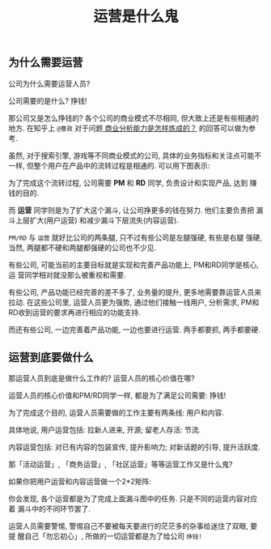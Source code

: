 #+TITLE: 运营是什么鬼
#+TAGS: 概念

** 为什么需要运营

公司为什么需要运营人员?

公司需要的是什么? 挣钱!

那公司又是怎么挣钱的? 各个公司的商业模式不尽相同, 但大致上还是有些相通的地方.
在知乎上 =@曹政= 对于问题[[http://www.zhihu.com/question/20603837/answer/47443342][ 商业分析能力是怎样炼成的？]] 的回答可以做为参考.

虽然, 对于搜索引擎, 游戏等不同商业模式的公司, 具体的业务指标和关注点可能不
一样, 但整个用户在产品中的流转过程是相通的. 可以用下图表示:

[[./images/funnel.jpg]]

为了完成这个流转过程, 公司需要 *PM* 和 *RD* 同学, 负责设计和实现产品, 达到
赚钱的目的.

而 *运营* 同学则是为了扩大这个漏斗, 让公司挣更多的钱在努力. 他们主要负责把
漏斗上层扩大(用户运营) 和减少漏斗下层流失(内容运营).

=PM/RD= 与 =运营= 就好比公司的两条腿, 只不过有些公司是左腿强硬, 有些是右腿
强硬, 当然, 两腿都不硬和两腿都强硬的公司也不少见.

有些公司, 可能当前的主要目标就是实现和完善产品功能上, PM和RD同学是核心, 运
营同学相对就没那么被重视和需要.

有些公司, 产品功能已经完善的差不多了, 业务量的提升, 更多地需要靠运营人员来
拉动. 在这些公司里, 运营人员更为强势, 通过他们接触一线用户, 分析需求, PM和
RD收到运营的要求再进行相应的功能支持.

而还有些公司, 一边完善着产品功能, 一边也要进行运营. 两手都要抓, 两手都要硬.

** 运营到底要做什么

那运营人员到底是做什么工作的? 运营人员的核心价值在哪?

运营人员的核心价值和PM/RD同学一样, 都是为了满足公司需要: 挣钱!

为了完成这个目的, 运营人员需要做的工作主要有两条线: 用户和内容.

具体地说, 用户运营包括: 拉新人进来, 开源; 留老人存活: 节流.

内容运营包括: 对已有内容的包装宣传, 提升影响力; 对新话题的引导, 提升活跃度.

[[./images/operation.png]]

那「活动运营」, 「商务运营」, 「社区运营」等等运营工作又是什么鬼?

如果你把用户运营和内容运营做一个2*2矩阵:

[[./images/user_and_content.png]]

你会发现, 各个运营都是为了完成上面漏斗图中的任务. 只是不同的运营内容对应着
漏斗中的不同环节罢了.

运营人员需要警惕, 警惕自己不要被每天要进行的茫茫多的杂事给迷住了双眼, 要提
醒自己「勿忘初心」, 所做的一切运营都是为了给公司 =挣钱!=
